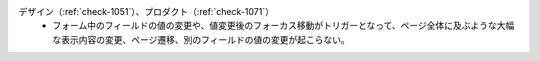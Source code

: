 デザイン（:ref:`check-1051`）、プロダクト（:ref:`check-1071`）
   *  フォーム中のフィールドの値の変更や、値変更後のフォーカス移動がトリガーとなって、ページ全体に及ぶような大幅な表示内容の変更、ページ遷移、別のフィールドの値の変更が起こらない。
